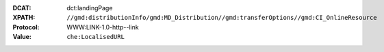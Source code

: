 :DCAT: dct:landingPage
:XPATH: ``//gmd:distributionInfo/gmd:MD_Distribution//gmd:transferOptions//gmd:CI_OnlineResource``
:Protocol: WWW:LINK-1.0-http--link
:Value: ``che:LocalisedURL``

.. code-block:: xml
    :caption: ISO-19139_che XPath for ``dcat:landingPage``

    //gmd:distributionInfo/gmd:MD_Distribution//gmd:transferOptions//gmd:CI_OnlineResource
    [.//gmd:protocol/gco:CharacterString/text() = "WWW:LINK-1.0-http--link"]//che:LocalisedURL
